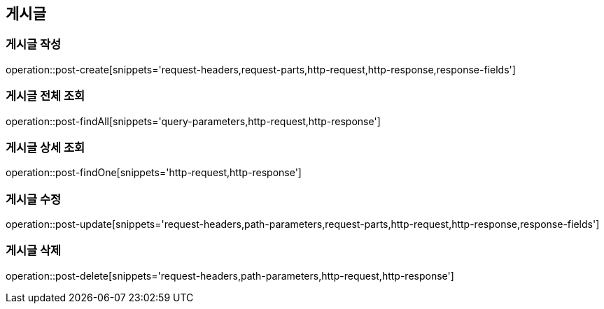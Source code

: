 [[post-api]]
== 게시글

=== 게시글 작성
// 'generated-snippets의 하위디렉토리명[]' <- 이 형태로 [] 안에는 원하는 스니펫 순서대로 넣으면 됨. 제목까지 알아서 생성해줌.
operation::post-create[snippets='request-headers,request-parts,http-request,http-response,response-fields']

=== 게시글 전체 조회
operation::post-findAll[snippets='query-parameters,http-request,http-response']

=== 게시글 상세 조회

operation::post-findOne[snippets='http-request,http-response']

=== 게시글 수정

operation::post-update[snippets='request-headers,path-parameters,request-parts,http-request,http-response,response-fields']

=== 게시글 삭제

operation::post-delete[snippets='request-headers,path-parameters,http-request,http-response']
